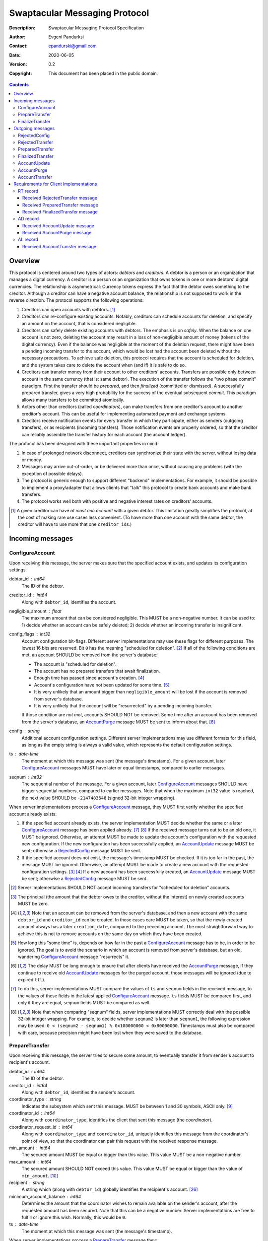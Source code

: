 ++++++++++++++++++++++++++++++
Swaptacular Messaging Protocol
++++++++++++++++++++++++++++++
:Description: Swaptacular Messaging Protocol Specification
:Author: Evgeni Pandurksi
:Contact: epandurski@gmail.com
:Date: 2020-06-05
:Version: 0.2
:Copyright: This document has been placed in the public domain.

.. contents::
   :depth: 3


Overview
========

This protocol is centered around two types of actors: *debtors* and
*creditors*. A debtor is a person or an organization that manages a
digital currency. A creditor is a person or an organization that owns
tokens in one or more debtors' digital currencies. The relationship is
asymmetrical: Currency tokens express the fact that the debtor owes
something to the creditor. Although a creditor can have a negative
account balance, the relationship is not supposed to work in the
reverse direction. The protocol supports the following operations:

1. Creditors can open accounts with debtors. [#one-account-limit]_

2. Creditors can re-configure existing accounts. Notably, creditors
   can schedule accounts for deletion, and specify an amount on the
   account, that is considered negligible.

3. Creditors can safely delete existing accounts with debtors. The
   emphasis is on *safely*. When the balance on one account is not
   zero, deleting the account may result in a loss of non-negligible
   amount of money (tokens of the digital currency). Even if the
   balance was negligible at the moment of the deletion request, there
   might have been a pending incoming transfer to the account, which
   would be lost had the account been deleted without the necessary
   precautions. To achieve safe deletion, this protocol requires that
   the account is scheduled for deletion, and the system takes care to
   delete the account when (and if) it is safe to do so.

4. Creditors can transfer money from their account to other creditors'
   accounts. Transfers are possible only between account in the same
   currency (that is: same debtor). The execution of the transfer
   follows the "two phase commit" paradigm. First the transfer should
   be *prepared*, and then *finalized* (committed or dismissed). A
   successfully prepared transfer, gives a very high probability for
   the success of the eventual subsequent *commit*. This paradigm
   allows many transfers to be committed atomically.

5. Actors other than creditors (called *coordinators*), can make
   transfers from one creditor's account to another creditor's
   account. This can be useful for implementing automated payment and
   exchange systems.

6. Creditors receive notification events for every transfer in which
   they participate, either as senders (outgoing transfers), or as
   recipients (incoming transfers). Those notification events are
   properly ordered, so that the creditor can reliably assemble the
   transfer history for each account (the account ledger).

The protocol has been designed with these important properties in
mind:

1. In case of prolonged network disconnect, creditors can synchronize
   their state with the server, without losing data or money.

2. Messages may arrive out-of-order, or be delivered more than once,
   without causing any problems (with the exception of possible
   delays).

3. The protocol is generic enough to support different "backend"
   implementations. For example, it should be possible to implement a
   proxy/adapter that allows clients that "talk" this protocol to
   create bank accounts and make bank transfers.

4. The protocol works well both with positive and negative interest
   rates on creditors' accounts.

.. [#one-account-limit] A given creditor can have *at most one
  account* with a given debtor. This limitation greatly simplifies the
  protocol, at the cost of making rare use cases less convenient. (To
  have more than one account with the same debtor, the creditor will
  have to use more that one ``creditor_id``\s.)


Incoming messages
=================

ConfigureAccount
----------------

Upon receiving this message, the server makes sure that the specified
account exists, and updates its configuration settings.

debtor_id : int64
   The ID of the debtor.

creditor_id : int64
   Along with ``debtor_id``, identifies the account.

negligible_amount : float
   The maximum amount that can be considered negligible. This MUST be
   a non-negative number. It can be used to: 1) decide whether an
   account can be safely deleted; 2) decide whether an incoming
   transfer is insignificant.

config_flags : int32
   Account configuration bit-flags. Different server implementations
   may use these flags for different purposes. The lowest 16 bits are
   reserved. Bit ``0`` has the meaning "scheduled for
   deletion". [#forbid-transfers]_ If all of the following conditions
   are met, an account SHOULD be removed from the server's database:

   * The account is "scheduled for deletion".

   * The account has no prepared transfers that await finalization.

   * Enough time has passed since account's
     creation. [#creation-date]_

   * Account's configuration have not been updated for some time.
     [#config-delay]_

   * It is very unlikely that an amount bigger than
     ``negligible_amount`` will be lost if the account is removed from
     server's database.

   * It is very unlikely that the account will be "resurrected" by a
     pending incoming transfer.

   If those condition are *not met*, accounts SHOULD NOT be
   removed. Some time after an account has been removed from the
   server's database, an `AccountPurge`_ message MUST be sent to
   inform about that. [#purge-delay]_

config : string
   Additional account configuration settings. Different server
   implementations may use different formats for this field, as long
   as the empty string is always a valid value, which represents the
   default configuration settings.

ts : date-time
   The moment at which this message was sent (the message's
   timestamp). For a given account, later `ConfigureAccount`_ messages
   MUST have later or equal timestamps, compared to earlier messages.

seqnum : int32
   The sequential number of the message. For a given account, later
   `ConfigureAccount`_ messages SHOULD have bigger sequential numbers,
   compared to earlier messages. Note that when the maximum ``int32``
   value is reached, the next value SHOULD be ``-2147483648`` (signed
   32-bit integer wrapping).

When server implementations process a `ConfigureAccount`_ message,
they MUST first verify whether the specified account already exists:

1. If the specified account already exists, the server implementation
   MUST decide whether the same or a later `ConfigureAccount`_ message
   has been applied already. [#compare-config]_ [#compare-seqnums]_ If
   the received message turns out to be an old one, it MUST be
   ignored. Otherwise, an attempt MUST be made to update the account's
   configuration with the requested new configuration. If the new
   configuration has been successfully applied, an `AccountUpdate`_
   message MUST be sent; otherwise a `RejectedConfig`_ message MUST be
   sent.

2. If the specified account does not exist, the message's timestamp
   MUST be checked. If it is too far in the past, the message MUST be
   ignored. Otherwise, an attempt MUST be made to create a new account
   with the requested configuration settings. [#zero-principal]_
   [#creation-date]_ If a new account has been successfully created,
   an `AccountUpdate`_ message MUST be sent; otherwise a
   `RejectedConfig`_ message MUST be sent.

.. [#forbid-transfers] Server implementations SHOULD NOT accept
  incoming transfers for "scheduled for deletion" accounts.

.. [#zero-principal] The principal (the amount that the debtor owes to
  the creditor, without the interest) on newly created accounts MUST
  be zero.

.. [#creation-date] Note that an account can be removed from the
  server's database, and then a new account with the same
  ``debtor_id`` and ``creditor_id`` can be created. In those cases
  care MUST be taken, so that the newly created account always has a
  later ``creation_date``, compared to the preceding account. The most
  straightforward way to achieve this is not to remove accounts on the
  same day on which they have been created.

.. [#config-delay] How long this "some time" is, depends on how far in
  the past a `ConfigureAccount`_ message has to be, in order to be
  ignored. The goal is to avoid the scenario in which an account is
  removed from server's database, but an old, wandering
  `ConfigureAccount`_ message "resurrects" it.

.. [#purge-delay] The delay MUST be long enough to ensure that after
  clients have received the `AccountPurge`_ message, if they continue
  to receive old `AccountUpdate`_ messages for the purged account,
  those messages will be ignored (due to expired ``ttl``).

.. [#compare-config] To do this, server implementations MUST compare
  the values of ``ts`` and ``seqnum`` fields in the received message,
  to the values of these fields in the latest applied
  `ConfigureAccount`_ message. ``ts`` fields MUST be compared first,
  and only if they are equal, ``seqnum`` fields MUST be compared as
  well.

.. [#compare-seqnums] Note that when comparing "seqnum" fields, server
  implementations MUST correctly deal with the possible 32-bit integer
  wrapping. For example, to decide whether ``seqnum2`` is later than
  ``seqnum1``, the following expression may be used: ``0 < (seqnum2 -
  seqnum1) % 0x100000000 < 0x80000000``. Timestamps must also be
  compared with care, because precision might have been lost when they
  were saved to the database.


PrepareTransfer
---------------

Upon receiving this message, the server tries to secure some amount,
to eventually transfer it from sender's account to recipient's
account.

debtor_id : int64
   The ID of the debtor.

creditor_id : int64
   Along with ``debtor_id``, identifies the sender's account.

coordinator_type : string
   Indicates the subsystem which sent this message. MUST be between 1
   and 30 symbols, ASCII only. [#coordinator-type]_

coordinator_id : int64
   Along with ``coordinator_type``, identifies the client that sent
   this message (the *coordinator*).

coordinator_request_id : int64
   Along with ``coordinator_type`` and ``coordinator_id``, uniquely
   identifies this message from the coordinator's point of view, so
   that the coordinator can pair this request with the received
   response message.

min_amount : int64
   The secured amount MUST be equal or bigger than this value. This
   value MUST be a non-negative number.

max_amount : int64
   The secured amount SHOULD NOT exceed this value. This value MUST be
   equal or bigger than the value of ``min_amount``. [#zero-amounts]_

recipient : string
   A string which (along with ``debtor_id``) globally identifies the
   recipient's account. [#account-identity]_
   
minimum_account_balance : int64
   Determines the amount that the coordinator wishes to remain
   available on the sender's account, after the requested amount has
   been secured. Note that this can be a negative number. Server
   implementations are free to fulfill or ignore this wish. Normally,
   this would be ``0``.

ts : date-time
   The moment at which this message was sent (the message's
   timestamp).

When server implementations process a `PrepareTransfer`_ message they:

* MUST NOT allow a transfer in which the sender and the recipient is
  the same account.

* SHOULD NOT allow a transfer without verifying that the recipient's
  account exists, and does accept incoming transfers.

* MUST try to secure *as big amount as possible*, within the requested
  limits (that is: a positive number between ``min_amount`` and
  ``max_amount``).

* MUST guarantee that if a transfer is successfully prepared, the
  probability for the success of the eventual commit is very
  high. Notably, the secured amount MUST be locked, so that until the
  prepared transfer is finalized, the amount is not available for
  other transfers.

* If the requested transfer has been successfully prepared, MUST send
  a `PreparedTransfer`_ message, and MUST create a new prepared
  transfer record in the server's database, which stores all the data
  sent with the `PreparedTransfer`_ message.

* If the requested transfer can not be prepared, MUST send a
  `RejectedTransfer`_ message.


.. [#coordinator-type] Random examples: ``"direct"`` might be used for
  payments initiated directly by the owner of the sender's account,
  ``"interest"`` might be used for payments initiated by the interest
  capitalization service.

.. [#zero-amounts] The case when both ``min_amount`` and
  ``max_amount`` values are equal to zero is exceptional. The behavior
  of server implementations in this case must be as if a transfer for
  an infinite amount has been requested. That is: if the sender's
  account does exist, the transfer MUST be rejected with
  ``"INSUFFICIENT_AVAILABLE_AMOUNT"`` rejection code. Note that in
  this exceptional case, the value of the ``recipient`` field does not
  matter. In particular, when the sender's own account is the
  ``recipient``, the transfer MUST be rejected with
  ``"INSUFFICIENT_AVAILABLE_AMOUNT"`` code nevertheless .

  This contrived behavior can be useful when the client does not need
  to prepare a transfer, but instead, wants to get the values of the
  ``available_amount`` and ``total_locked_amount`` fields from the
  received `RejectedTransfer`_ message.


FinalizeTransfer
----------------

Upon receiving this message, the server finalizes a prepared transfer.

debtor_id : int64
   The ID of the debtor.

creditor_id : int64
   Along with ``debtor_id``, identifies the sender's account.

transfer_id : int64
   The opaque ID generated for the prepared transfer. This ID, along
   with ``debtor_id`` and ``creditor_id``, uniquely identifies the
   prepared transfer that has to be finalized.

coordinator_type : string
   MUST contain the value of the ``coordinator_type`` field in the
   `PrepareTransfer`_ message that has been sent to prepare the
   transfer.

coordinator_id : int64
   MUST contain the value of the ``coordinator_id`` field in the
   `PrepareTransfer`_ message that has been sent to prepare the
   transfer.

coordinator_request_id : int64
   MUST contain the value of the ``coordinator_request_id`` field in
   the `PrepareTransfer`_ message that has been sent to prepare the
   transfer.

committed_amount : int64
   The amount that has to be transferred. This MUST be a non-negative
   number, which MUST NOT exceed the value of the ``locked_amount``
   field in the corresponding `PreparedTransfer`_
   message. [#unlock-amount]_ [#demurrage]_ A ``0`` signifies that the
   transfer MUST be dismissed.

transfer_note : string
   A string that the coordinator (the client that finalizes the
   prepared transfer) wants the recipient and the sender to see.  If
   the transfer is being dismissed, this MUST be an empty
   string. [#note-limitations]_

finalization_flags : int32
   Various bit-flags that may affect the behavior of the server when
   it finalizes (commits or dismisses) the transfer. Different server
   implementations may use these flags for different purposes. For
   example, they can be used to specify the format used for the
   ``transfer_note`` field, or to indicate that some information about
   the transfer should be stored on the server.

ts : date-time
   The moment at which this message was sent (the message's
   timestamp).

When server implementations process a `FinalizeTransfer`_ message,
they MUST first verify whether a matching prepared transfer exists in
server's database: [#transfer-match]_

1. If the specified prepared transfer exists, server implementations
   MUST:

   * Try to transfer the ``committed_amount`` from the sender's
     account to the recipient's account. [#zero-commit]_ The transfer
     SHOULD NOT be allowed if, after the transfer, the *available
     amount* [#avl-amount]_ on the sender's account would become too
     negative. [#demurrage]_ [#creditor-trick]_ [#gratis-period]_

   * Unlock the remainder of the secured amount, so that it becomes
     available for other transfers. [#unlock-amount]_

   * Remove the prepared transfer from server's database.

   * Send a `FinalizedTransfer`_ message with the appropriate
     ``status_code``. [#successful-commit]_ Note that the value of the
     ``committed_amount`` field in the sent `FinalizedTransfer`_
     message MUST be either zero, or equal to the value of the
     ``committed_amount`` field in the processed `FinalizeTransfer`_
     message.

2. If the specified prepared transfer does not exist, the message MUST
   be ignored.

.. [#note-limitations] Server implementations MAY impose additional
  restrictions on the format and the content of this string, as long
  as: 1) those restrictions are precisely defined, and known in
  advance; 2) an empty string is a valid ``transfer_note``.

.. [#transfer-match] The matching prepared transfer MUST have the same
  ``debtor_id``, ``creditor_id``, ``transfer_id``,
  ``coordinator_type``, ``coordinator_id``, and
  ``coordinator_request_id`` values as the received
  `FinalizeTransfer`_ message.

.. [#zero-commit] When ``committed_amount`` is zero, this would be a
  no-op.

.. [#avl-amount] The *available amount* is the amount that the debtor
  owes to the creditor (including the accumulated interest), minis the
  total sum secured (locked) for prepared transfers. Note that the
  available amount can be a negative number.

.. [#unlock-amount] Note that ``committed_amount`` can be smaller than
  ``locked_amount``.

.. [#successful-commit] If the commit has been successful,
  `AccountUpdate`_ and `AccountTransfer`_ messages will be sent
  eventually as well.


Outgoing messages
=================


RejectedConfig
--------------

Emitted when a `ConfigureAccount`_ request has been rejected.

debtor_id : int64
   The value of the ``debtor_id`` field in the rejected message.

creditor_id : int64
   The value of the ``creditor_id`` field in the rejected message.

config_ts : date-time
   The value of the ``ts`` field in the rejected message.

config_seqnum : int32
   The value of the ``seqnum`` field in the rejected message.

config_flags : int32
   The value of the ``config_flags`` field in the rejected message.

negligible_amount : float
   The value of the ``negligible_amount`` field in the rejected
   message.

config : string
   The value of the ``config`` field in the rejected message.

rejection_code : string
   The reason for the rejection of the `ConfigureAccount`_
   request. Between 0 and 30 symbols, ASCII only.

ts : date-time
   The moment at which this message was sent (the message's
   timestamp).


RejectedTransfer
----------------

Emitted when a request to prepare a transfer has been rejected.

debtor_id : int64
   The ID of the debtor.

creditor_id : int64
   Along with ``debtor_id`` identifies the sender's account.

rejection_code : string
   The reason for the rejection of the transfer. MUST be between 0 and
   30 symbols, ASCII only. If the transfer was rejected due to
   insufficient available amount, and there are no other impediments
   to the transfer, the value of this field MUST be
   ``"INSUFFICIENT_AVAILABLE_AMOUNT"``. Note that if there are other
   impediments to the transfer (invalid recipient account, for
   example), the rejection code SHOULD NOT be
   ``"INSUFFICIENT_AVAILABLE_AMOUNT"``.

coordinator_type : string
   Indicates the subsystem which requested the transfer. MUST be
   between 1 and 30 symbols, ASCII only. [#coordinator-type]_

coordinator_id : int64
   Along with ``coordinator_type``, identifies the client that
   requested the transfer (the *coordinator*).

coordinator_request_id : int64
   Along with ``coordinator_type`` and ``coordinator_id``, uniquely
   identifies the rejected request from the coordinator's point of
   view, so that the coordinator can pair this message with the issued
   request to prepare a transfer.

available_amount : int64
   If the ``rejection_code`` is ``"INSUFFICIENT_AVAILABLE_AMOUNT"``),
   then this field MUST contain the amount currently available on the
   sender's account; otherwise it SHOULD contain ``0``. [#avl-amount]_

total_locked_amount : int64
   This MUST be a non-negative number. If the ``rejection_code`` is
   ``"INSUFFICIENT_AVAILABLE_AMOUNT"``, then this field MUST contain
   the total sum secured (locked) for prepared transfers on the
   account; otherwise it SHOULD contain ``0``.

recipient : string
   The value of the ``recipient`` field in the corresponding
   `PrepareTransfer`_ message.

ts : date-time
   The moment at which this message was sent (the message's
   timestamp).


PreparedTransfer
----------------

Emitted when a new transfer has been prepared, or to remind that a
prepared transfer has to be finalized.

debtor_id : int64
   The ID of the debtor.

creditor_id : int64
   Along with ``debtor_id`` identifies the sender's account.

transfer_id : int64
   An opaque ID generated for the prepared transfer. This ID, along
   with ``debtor_id`` and ``creditor_id``, uniquely identifies the
   prepared transfer.

coordinator_type : string
   Indicates the subsystem which requested the transfer. MUST be
   between 1 and 30 symbols, ASCII only. [#coordinator-type]_

coordinator_id : int64
   Along with ``coordinator_type``, identifies the client that
   requested the transfer (the *coordinator*).

coordinator_request_id : int64
   Along with ``coordinator_type`` and ``coordinator_id``, uniquely
   identifies the accepted request from the coordinator's point of
   view, so that the coordinator can pair this message with the
   issued request to prepare a transfer.

locked_amount : int64
   The secured (prepared) amount for the transfer. This MUST always be
   a positive number. The actual transferred (committed) amount MUST
   NOT exceed this number.

recipient : string
   The value of the ``recipient`` field in the corresponding
   `PrepareTransfer`_ message.

prepared_at : date-time
   The moment at which the transfer was prepared.

demurrage_rate : float
   The annual rate (in percents) at which the secured amount will
   diminish with time, in the worst possible case. This MUST be a
   number between ``-100`` and ``0``. [#demurrage]_ [#demurrage-rate]_

gratis_period : int32
   An initial period (in seconds) during which the secured amount will
   not diminish, even in the worst possible case. That is: exactly
   ``gratis_period`` seconds after the ``prepared_at`` moment, the
   secured amount may begin to diminish at the stated
   ``demurrage_rate``, but not before that. This MUST be a
   non-negative number. [#demurrage]_ [#gratis-period]_

deadline : date-time
   The prepared transfer can be committed successfully only before
   this moment. If the client ties to commit the prepared transfer
   after this moment, the commit MUST NOT be successful.

ts : date-time
   The moment at which this message was sent (the message's
   timestamp).

If a prepared transfer has not been finalized (committed or dismissed)
for a long while (1 week for example), the server MUST send another
`PreparedTransfer`_ message, identical to the previous one (except for
the **ts** field), to remind that a transfer has been prepared and is
waiting for a resolution. This guarantees that prepared transfers will
not be hanging in the server's database forever, even in the case of a
lost message, or a complete database loss on the client's side.

.. [#demurrage] Note that when the interest rate on a given account is
  negative, the secured (locked) amount will be gradually consumed by
  the accumulated interest. Therefore, at the moment of the prepared
  transfer's commit, it could happen that the committed amount exceeds
  the remaining amount by a considerable margin. In such cases, the
  commit will be unsuccessful. [#creditor-trick]_ Also, note that when
  a `PrepareTransfer`_ request is being processed by the server, it
  can not be predicted what amount will be available on the sender's
  account at the time of the transfer's commit. For this reason, when
  a `PreparedTransfer`_ message is sent, the server should set the
  values of ``demurrage_rate`` and ``gratis_period`` fields correctly,
  so as to inform the client (the coordinator) about *the worst
  possible case*.

  Here is an example how this may work, from the viewpoint of a
  coordinator who is trying to commit a *conditional transfer*: The
  coordinator sends a `PrepareTransfer`_ message for the conditional
  transfer, which he knows, because of the still unrealized condition,
  will take up to 1 month to get finalized. Then, a
  `PreparedTransfer`_ message for this transfer is received, with a
  ``locked_amount`` of 1000, and a ``demurrage_rate`` of -79.5
  percent. The coordinator figures out that if he keeps this prepared
  transfer around, and does not finalize it, for each passed month, up
  to 2% of the locked amount will be eaten up (0.98 to the power of 12
  equals 0.795). Therefore, the coordinator can calculate that in
  order to be certain that, after one month, he will be able to commit
  this prepared transfer successfully, the committed amount should not
  exceed 980. (That is: The value of the ``committed_amount`` field in
  the `FinalizeTransfer`_ message that the coordinator sends to commit
  the transfer, should not exceed ``980``.)

.. [#creditor-trick] This is a necessary precaution in order to
  prevent a trick that opportunistic creditors may use to evade
  incurring negative interest on their accounts. The trick is to
  prepare a transfer from one account to another account for the whole
  available amount, wait for some long time, then commit the prepared
  transfer and abandon the first account (which at that point would be
  significantly in red).

.. [#demurrage-rate] The value of the ``demurrage_rate`` field in
  `PreparedTransfer`_ messages SHOULD be equal to the most negative
  interest rate that is theoretically possible to occur on the sender'
  account, between the transfer's preparation and the transfer's
  commit. Note that the current interest rate on the sender's account
  is not that important, because it can change significantly between
  the transfer's preparation and the transfer's commit.

.. [#gratis-period] When the interest rate on creditors' accounts
  could be negative, the value of the ``gratis_period`` field in
  `PreparedTransfer`_ messages SHOULD be chosen so as to allow the
  whole available amount on a given account to be transferred at once
  (that is, given that the network latency is not exceptionally
  high). Note that in this scenario, senders' accounts *would be
  allowed to go slightly negative*.


FinalizedTransfer
-----------------

Emitted when a transfer has been finalized (committed or dismissed).

debtor_id : int64
   The ID of the debtor.

creditor_id : int64
   Along with ``debtor_id`` identifies the sender's account.

transfer_id : int64
   The opaque ID generated for the prepared transfer. This ID, along
   with ``debtor_id`` and ``creditor_id``, uniquely identifies the
   finalized prepared transfer.

coordinator_type : string
   Indicates the subsystem which requested the transfer. MUST be
   between 1 and 30 symbols, ASCII only. [#coordinator-type]_

coordinator_id : int64
   Along with ``coordinator_type``, identifies the client that
   requested the transfer (the *coordinator*).

coordinator_request_id : int64
   Along with ``coordinator_type`` and ``coordinator_id``, uniquely
   identifies the finalized prepared transfer from the coordinator's
   point of view, so that the coordinator can pair this message with
   the issued request to finalize the prepared transfer.

committed_amount : int64
   The transferred (committed) amount. This MUST always be a
   non-negative number. A ``0`` means either that the prepared
   transfer was dismissed, or that it was committed, but the commit
   was unsuccessful for some reason.

recipient : string
   The value of the ``recipient`` field in the corresponding
   `PreparedTransfer`_ message.

prepared_at : date-time
   The moment at which the transfer was prepared.

status_code : string
   The finalization status. MUST be between 0 and 30 symbols, ASCII
   only. If the prepared transfer was committed, but the commit was
   unsuccessful for some reason, this value MUST be different from
   ``"OK"``, and SHOULD hint at the reason for the
   failure. [#failed-commit]_ In all other cases, this value MUST be
   ``"OK"``.

ts : date-time
   The moment at which this message was sent (the message's
   timestamp).

.. [#failed-commit] In that case, ``committed_amount`` MUST be zero.


AccountUpdate
-------------

Emitted if there has been a meaningful change in the state of an
account [#meaningful-change]_, or to remind that an account still
exists.

debtor_id : int64
   The ID of the debtor.

creditor_id : int64
   Along with ``debtor_id``, identifies the account.

creation_date : date
   The date on which the account was created. Until the account is
   removed from the server's database, its ``creation_date`` MUST NOT
   be changed. [#creation-date]_

last_change_ts : date-time
   The moment at which the latest meaningful change in the state of
   the account has happened. For a given account, later
   `AccountUpdate`_ messages MUST have later or equal
   ``last_change_ts``\s, compared to earlier messages.

last_change_seqnum : int32
   The sequential number of the latest meaningful change. For a given
   account, later changes MUST have bigger sequential numbers,
   compared to earlier changes. Note that when the maximum ``int32``
   value is reached, the next value MUST be ``-2147483648`` (signed
   32-bit integer wrapping). [#compare-change]_ [#compare-seqnums]_

principal : int64
   The amount that the debtor owes to the creditor, without the
   interest. This can be a negative number.

interest : float
   The amount of interest accumulated on the account up to the
   ``last_change_ts`` moment, which is not added to the ``principal``
   yet. Once in a while, the accumulated interest MUST be zeroed out
   and added to the principal (an interest payment). This can be a
   negative number. [#interest]_

interest_rate : float
   The annual rate (in percents) at which interest accumulates on the
   account. This can be a negative number.

min_interest_rate : float
   A guaranteed long-term lower limit on the interest rate. The annual
   interest rate (in percents) MUST not fall under this value for at
   least one year. This can be a negative number.

status_flags : int32
   Account status bit-flags. Different server implementations may use
   these flags for different purposes. The lowest 16 bits are
   reserved. Bit ``0`` has the meaning "unreachable account",
   indicating that the account can not receive incoming transfers.

last_config_ts : date-time
   MUST contain the value of the ``ts`` field in the latest applied
   `ConfigureAccount`_ message. If there have not been any applied
   `ConfigureAccount`_ messages yet, the value MUST be
   "1970-01-01T00:00:00+00:00".

last_config_seqnum : int32
   MUST contain the value of the ``seqnum`` field in the latest
   applied `ConfigureAccount`_ message. If there have not been any
   applied `ConfigureAccount`_ messages yet, the value MUST be
   `0`. [#verify-config]_

negligible_amount : float
   MUST contain value of the ``negligible_amount`` field in the latest
   applied `ConfigureAccount`_ message. If there have not been any
   applied `ConfigureAccount`_ messages yet, the value SHOULD
   represent the default configuration settings.

config_flags : int32
   MUST contain the value of the ``config_flags`` field in the latest
   applied `ConfigureAccount`_ message. If there have not been any
   applied `ConfigureAccount`_ messages yet, the value SHOULD
   represent the default configuration settings.

config : string
   MUST contain the value of the ``config`` field in the latest
   applied `ConfigureAccount`_ message. If there have not been any
   applied `ConfigureAccount`_ messages yet, the value SHOULD
   represent the default configuration settings.

account_identity : string
   A string which (along with ``debtor_id``) globally identifies the
   account. [#account-identity]_ An empty string indicates that the
   account does not have an identity yet. [#missing-identity]_ Once
   the account have got an identity, the identity SHOULD NOT be
   changed until the account is removed from the server's database.

debtor_url : string
   An URL for obtaining information about the account's debtor. This
   provides a reliable way for creditors to get up-to-date information
   about the debtor.

last_outgoing_transfer_date : date
   The date of the latest transfer (not counting interest payments),
   for which the owner of the account was the sender. If there have
   not been any outgoing transfers yet, the value MUST be
   "1970-01-01".

last_transfer_number : int64
   MUST contain the value of the ``transfer_number`` field in the
   latest emitted `AccountTransfer`_ message for the account. If since
   the creation of the account there have not been any emitted
   `AccountTransfer`_ messages, the value MUST be ``0``.

last_transfer_committed_at : date-time
   MUST contain the value of the ``committed_at`` field in the latest
   emitted `AccountTransfer`_ message for the account. If since the
   creation of the account there have not been any emitted
   `AccountTransfer`_ messages, the value MUST be
   "1970-01-01T00:00:00+00:00".

ts : date-time
   The moment at which this message was sent (the message's
   timestamp).

ttl : int32
   The time-to-live (in seconds) for this message. The message MUST be
   ignored if more than ``ttl`` seconds have elapsed since the message
   was emitted (``ts``). [#account-update-ttl]_ This MUST be a
   positive number.

If for a given account, no `AccountUpdate`_ messages have been sent
for a long while (1 week for example), the server MUST send a new
`AccountUpdate`_ message identical to the previous one (except for the
``ts`` field), to remind that the account still exist. This guarantees
that accounts will not be hanging in the server's database forever,
even in the case of a lost message, or a complete database loss on the
client's side. Also, this serves the purpose of a "heartbeat",
allowing clients to detect "dead" account records in their databases.

.. [#meaningful-change] For a given account, every change in the value
  of one of the fields included in `AccountUpdate`_ messages (except
  for the ``ts`` field) should be considered meaningful, and therefore
  an `AccountUpdate`_ message SHOULD *eventually* be emitted to inform
  about it. There is no requirement, though, `AccountUpdate`_ messages
  to be emitted instantly, following each individual change. For
  example, if a series of transactions are committed on the account in
  a short period of time, the server may emit only one
  `AccountUpdate`_ message, announcing only the final state of the
  account.

.. [#compare-change] ``creation_date``, ``last_change_ts``, and
  ``last_change_seqnum`` can be used to reliably determine the correct
  order in a sequence of `AccountUpdate`_ massages, even if the
  changes occurred in a very short period of time. When considering
  two changes, ``creation_date`` fields MUST be compared first, if
  they are equal ``last_change_ts`` fields MUST be compared, and if
  they are equal, ``last_change_seqnum`` fields MUST be compared as
  well.

.. [#interest] The accumulated interest MUST be available for
  transfers. That is: the owner of the account has to be able to
  "wire" the accumulated interest to another account. Accordingly,
  accumulated negative interest MUST be subtracted from the account's
  available amount.

.. [#verify-config] Note that ``last_config_ts`` and
  ``last_config_seqnum`` can be used to determine whether a sent
  `ConfigureAccount`_ message has been applied successfully.

.. [#account-identity] Different server implementations may use
  different formats for this identifier. Note that ``creditor_id`` is
  an ID which is recognizable only by the system that created the
  account. This identifier (along with ``debtor_id``), on the other
  hand, MUST provide enough information to globally identify the
  account (an IBAN for example).

.. [#missing-identity] When the account does not have an identity yet,
  the ``status_flags`` field MUST indicate that the account is an
  "unreachable account".

.. [#account-update-ttl] The ignored `AccountUpdate`_ message MAY be
  archived, or used for statistical purposes.


AccountPurge
------------

Emitted some time after an account has been removed from the server's
database. [#purge-delay]_

debtor_id : int64
   The ID of the debtor.

creditor_id : int64
   Along with ``debtor_id``, identifies the removed account.

creation_date : date
   The date on which the removed account was created.

ts : date-time
   The moment at which this message was sent (the message's
   timestamp).

The purpose of `AccountPurge`_ messages is to inform clients that they
can safely remove a given account from their databases.


AccountTransfer
---------------

Emitted when a committed transfer has affected a given account.

debtor_id : int64
   The ID of the debtor.

creditor_id : int64
   Along with ``debtor_id``, identifies the affected account.

creation_date : date
   The date on which the affected account was created.

transfer_number : int64
   Along with ``debtor_id``, ``creditor_id``, and ``creation_date``,
   uniquely identifies the committed transfer. This MUST be a positive
   number. During the lifetime of a given account, later committed
   transfers MUST have bigger ``transfer_number``\s, compared to
   earlier transfers. [#transfer-number]_

coordinator_type : string
   Indicates the subsystem which requested the transfer. MUST be
   between 1 and 30 symbols, ASCII only. [#coordinator-type]_

sender : string
   A string which (along with ``debtor_id``) identifies the sender's
   account. [#account-identity]_ An empty string signifies that the
   sender is unknown.

recipient : string
   A string which (along with ``debtor_id``) identifies the
   recipient's account. [#account-identity]_ An empty string signifies
   that the recipient is unknown.

acquired_amount : int64
   The increase in the affected account's principal (caused by the
   transfer). This MUST NOT be zero. If it is a positive number (an
   addition to the principal), the affected account would be the
   recipient. If it is a negative number (a subtraction from the
   principal), the affected account would be the sender.

transfer_note : string
   If the transfer has been committed by a `FinalizeTransfer`_
   message, this field MUST contain the value of the ``transfer_note``
   field from the message that committed the transfer. Otherwise, it
   SHOULD contain information pertaining to the reason for the
   transfer.

transfer_flags : int32
   Various bit-flags characterizing the transfer. Server
   implementations may use these flags for different purposes. The
   lowest 16 bits are reserved. Bit ``0`` has the meaning "negligible
   transfer", indicating that the transferred amount does not exceed
   the configured ``negligible_amount``. [#negligible-transfer]_

committed_at : date-time
   The moment at which the transfer was committed.

principal : int64
   The amount that the debtor owes to the creditor, without the
   interest, after the transfer has been committed. This can be a
   negative number.

ts : date-time
   The moment at which this message was sent (the message's
   timestamp).

previous_transfer_number : int64
   MUST contain the ``transfer_number`` of the previous
   `AccountTransfer`_ message that affected the same account. If since
   the creation of the account, there have not been any other
   committed transfers that affected it, the value MUST be ``0``.

Every committed transfer affects two accounts: the sender's, and the
recipient's. Therefore, two separate `AccountTransfer`_ messages would
be emitted for each committed transfer.

.. [#transfer-number] Note that when an account has been removed from
  the database, and then recreated again, the generation of transfer
  numbers MAY start from ``1`` again.

.. [#negligible-transfer] That is: ``abs(amount) <=
   negligible_amount``.


Requirements for Client Implementations
=======================================

RT record
---------

Before sending a `PrepareTransfer`_ message, client implementations
MUST create a *running transfer record* (RT record) in the client's
database, to track the progress of the requested transfer. The primary
key for running transfer records is the (``coordinator_type``,
``coordinator_id``, ``coordinator_request_id``) tuple. As a minimum,
`RT record`_\s MUST also be able to store the values of ``debtor_id``,
``creditor_id``, and ``transfer_id`` fields. RT records MUST have 3
possible statuses:

initiated
   Indicates that a `PrepareTransfer`_ request has been sent, and no
   response has been received yet. `RT record`_\s with this status MAY
   be deleted whenever considered appropriate. Newly created records
   MUST receive this status.

prepared
   Indicates that a `PrepareTransfer`_ request has been sent, and a
   `PreparedTransfer`_ response has been received. `RT record`_\s with
   this status MUST NOT be deleted. Instead, they need to be finalized
   first (committed or dismissed), by sending a `FinalizeTransfer`_
   message. [#db-crash]_

finalized
   Indicates that a `PrepareTransfer`_ request has been sent, a
   `PreparedTransfer`_ response has been received, and a
   `FinalizeTransfer`_ message has been sent to dismiss or commit the
   transfer. `RT record`_\s for *dismissed transfers* MAY be deleted
   whenever considered appropriate. RT records for *committed
   tranfers*, however, MUST NOT be deleted right away. Instead, they
   MUST stay in the database until a `FinalizedTransfer`_ message is
   received for them, or a very long time has passed. [#cr-retention]_
   [#staled-records]_ [#dismissed-records]_


Received `RejectedTransfer`_ message
````````````````````````````````````

When client implementations process a `RejectedTransfer`_ message,
they MUST first try to find a matching `RT record`_ in the client's
database. [#crr-match]_ If a matching record exists, and its status is
"initiated", the record SHOULD be deleted; otherwise the message MUST
be ignored.


Received `PreparedTransfer`_ message
````````````````````````````````````

When client implementations process a `PreparedTransfer`_ message,
they MUST first try to find a matching `RT record`_ in the client's
database. [#crr-match]_ If a matching record does not exist, the newly
prepared transfer MUST be immediately dismissed [#dismiss-transfer]_;
otherwise, the way to proceed depends on the status of the RT record:

initiated
   The values of ``debtor_id``, ``creditor_id``, and ``transfer_id``
   fields in the received `PreparedTransfer`_ message MUST be stored
   in the `RT record`_, and the the status of the record MUST be set
   to "prepared".

prepared
   The values of ``debtor_id``, ``creditor_id``, and ``transfer_id``
   fields in the received `PreparedTransfer`_ message MUST be compared
   to the values stored in the `RT record`_. If they are the same, no
   action MUST be taken; if they differ, the newly prepared transfer
   MUST be immediately dismissed. [#dismiss-transfer]_

finalized
   The values of ``debtor_id``, ``creditor_id``, and ``transfer_id``
   fields in the received `PreparedTransfer`_ message MUST be compared
   to the values stored in the `RT record`_. If they are the same, the
   same `FinalizeTransfer`_ message (except for the ``ts`` field),
   which was sent to finalize the transfer, MUST be sent again; if
   they differ, the newly prepared transfer MUST be immediately
   dismissed. [#dismiss-transfer]_

**Important note:** Eventually a `FinalizeTransfer`_ message MUST be
sent for each "prepared" `RT record`_, and the record's status set to
"finalized". Often this can be done immediately. In this case, when
the `PreparedTransfer`_ message is received, the matching RT record
will change its status from "initiated", directly to "finalized".


Received `FinalizedTransfer`_ message
`````````````````````````````````````

When client implementations process a `FinalizedTransfer`_ message,
they MUST first try to find a matching `RT record`_ in the client's
database. [#crr-match]_ If a matching record exists, its status is
"finalized", and the values of ``debtor_id``, ``creditor_id``, and
``transfer_id`` fields in the received message are the same as the
values stored in the RT record, the record SHOULD be deleted;
otherwise the message MUST be ignored.


.. [#cr-retention] The retention of committed `RT record`_\s is
  necessary to prevent problems caused by message
  re-delivery. Consider the following scenario: a transfer has been
  prepared and committed (finalized), but the `PreparedTransfer`_
  message is re-delivered a second time. Had the RT record been
  deleted right away, the already committed transfer would be
  dismissed the second time, and the fate of the transfer would be
  decided by the race between the two different finalizing
  messages. In most cases, this would be a serious problem.

.. [#db-crash] If a "prepared" `RT record`_ is lost due to a database
   crash, after some time (possibly a long time) a `PreparedTransfer`_
   message will be received again for the transfer, and the transfer
   will be dismissed by the client. This must not be allowed to happen
   regularly, because it would cause the server to keep the prepared
   transfer locks for mush longer than necessary.

.. [#staled-records] That is: if the corresponding
  `FinalizedTransfer`_ message has not been received for a very long
  time (1 year for example), the `RT record`_ for the committed
  transfer SHOULD be deleted, nevertheless.

.. [#dismissed-records] Note that `FinalizedTransfer`_ messages are
  emitted for dismissed transfers as well. Therefore, the most
  straightforward policy is to delete `RT record`_\s for both
  committed and dismissed transfers the same way.

.. [#crr-match] The matching `RT record`_ MUST have the same
  ``coordinator_type``, ``coordinator_id``, and
  ``coordinator_request_id`` values as the received
  `PreparedTransfer`_ message. Additionally, the values of other
  fields in the received message MAY be verified as well, so as to
  ensure that the server behaves as expected.

.. [#dismiss-transfer] A prepared transfer is dismissed by sending a
  `FinalizeTransfer`_ message, with zero ``committed_amount``.


AD record
---------

Client implementations *that manage creditor accounts*, SHOULD
maintain *account data records* (AD records) in their databases, to
store accounts' current status data. The primary key for account data
records is the (``creditor_id``, ``debtor_id``, ``creation_date``)
tuple. [#adr-pk]_ As a minimum, `AD record`_\s MUST also be able to
store the values of ``last_change_ts`` and ``last_change_seqnum``
fields from the latest received `AccountUpdate`_ message, plus they
SHOULD have a ``last_heartbeat_ts`` field. [#latest-heartbeat]_


Received `AccountUpdate`_ message
`````````````````````````````````

When client implementations process an `AccountUpdate`_ message, they
MUST first verify message's ``ts`` and ``ttl`` fields. If the message
has "expired", it MUST be ignored. [#account-update-ttl]_ Otherwise,
implementations MUST verify whether a corresponding `AD record`_
already exists: [#matching-adr]_

1. If a corresponding `AD record`_ already exists, the value of its
   ``last_heartbeat_ts`` field SHOULD be advanced to the value of the
   ``ts`` field in the received message. [#heartbeat-update]_ Then it
   MUST be verified whether the same or a later `AccountUpdate`_
   message has been received already. [#compare-change]_
   [#compare-seqnums]_ If the received message turns out to be an old
   one, further actions MUST NOT be taken; otherwise, the
   corresponding AD record MUST be updated with the data contained in
   the received message.

2. If a corresponding `AD record`_ does not exist, a new AD record
   SHOULD be created, storing the relevant data received with the
   message.

If for a given account, `AccountUpdate`_ messages have not been
received for a very long time (1 year for example), the account's `AD
record`_ SHOULD be removed from the client's
database. [#latest-heartbeat]_


Received `AccountPurge`_ message
````````````````````````````````

When client implementations process an `AccountPurge`_ message, they
MUST first verify whether an `AD record`_ exists, which has the same
values for ``creditor_id``, ``debtor_id``, and ``creation_date`` as
the received message. If such AD record exists, it SHOULD be removed
from the client's database; otherwise, the message MUST be ignored.


.. [#adr-pk] Another alternative is the primary key for `AD record`_\s
  to be the (``creditor_id``, ``debtor_id``) tuple. In this case,
  later ``creation_date``\s will override earlier ``creation_date``\s.

.. [#matching-adr] The corresponding `AD record`_ would have the same
  values, as in the received message, for the fields included in the
  record's primary key.

.. [#heartbeat-update] That is: the value of the ``last_heartbeat_ts``
  field SHOULD be changed only if the value of the ``ts`` field in the
  received `AccountUpdate`_ message represents a later
  timestamp. Also, care SHOULD be taken to ensure that the new value
  of ``last_heartbeat_ts`` is not far in the future, which can happen
  if the server is not behaving correctly.

.. [#latest-heartbeat] The `AD record`_\'s ``last_heartbeat_ts`` field
  stores the timestamp of the latest received account heartbeat.


AL record
---------

Client implementations MAY maintain *account ledger records* (AL
records) in their databases, to store accounts' transfer history
data. The main function of `AL record`_\s is to reconstruct the
original order in which the processed `AccountTransfer`_ messages were
sent. [#sequential-transfer]_ The primary key for account ledger
records is the (``creditor_id``, ``debtor_id``, ``creation_date``)
tuple. As a minimum, AL records MUST also be able to store a set of
processed `AccountTransfer`_ messages, plus a ``last_transfer_number``
field, which contains the transfer number of the latest transfer that
has been added to the given account's ledger.  [#transfer-chain]_


Received `AccountTransfer`_ message
```````````````````````````````````

When client implementations process an `AccountTransfer`_ message,
they MUST first verify whether a corresponding `AL record`_ already
exists. [#matching-alr]_ If it does not exist, a new AL record MAY be
created. [#new-alr]_ Then, if there is a corresponding AL record (it
may have been just created), the following steps MUST be performed:

1. The received message MUST be added to the set of processed
   `AccountTransfer`_ messages, stored in the corresponding `AL
   record`_.

2. If the value of the ``previous_transfer_number`` field in the
   received message is the same as the value of the
   ``last_transfer_number`` field in the corresponding `AL record`_,
   the ``last_transfer_number``\'s value MUST be updated to contain
   the transfer number of the *latest sequential transfer* in the set
   of processed `AccountTransfer`_ messages. [#sequential-transfer]_
   [#transfer-chain]_

**Note:** Client implementations should have some way to remove
created `AL record`_\s that are not needed anymore.


.. [#sequential-transfer] Note that `AccountTransfer`_ messages can be
  processed out-of-order. For example, it is possible *transfer #3* to
  be processed right after *transfer #1*, and only then *transfer #2*
  to be received. In this case, *transfer #3* MUST NOT be added to the
  account's ledger before *transfer #2* has been processed as
  well. Thus, in this example, the value of ``last_transfer_number``
  will be updated from ``1`` to ``3``, but only after *transfer #2*
  has been processed successfully.

  An important case which client implementations SHOULD be able to
  deal with is when, in the previous example, *transfer #2* is never
  received (or at least not received for a long time). In this case,
  the `AL record`_ should to be "patched" with a made-up transfer, so
  that the record remains consistent, and can continue to receive
  transfers.

.. [#transfer-chain] Note that `AccountTransfer`_ messages form a
  singly linked list. That is: the ``previous_transfer_number`` field
  in each message refers to the value of the ``transfer_number`` field
  in the previous message.

.. [#matching-alr] The corresponding `AL record`_ would have the same
  values for ``creditor_id``, ``debtor_id``, and ``creation_date`` as
  the received `AccountTransfer`_ message.

.. [#new-alr] The newly created `AL record`_ MUST have the same values
  for ``creditor_id``, ``debtor_id``, and ``creation_date`` as the
  received `AccountTransfer`_ message, an empty set of stored
  `AccountTransfer`_ massages, and a ``last_transfer_number`` field
  with the value of ``0``.
